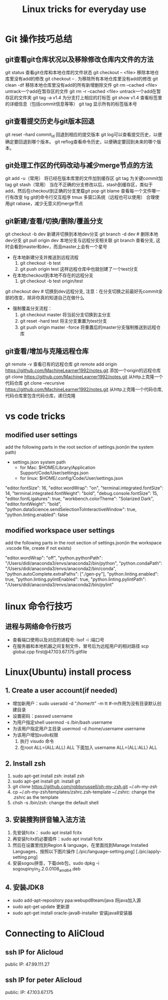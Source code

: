 #+TITLE: Linux tricks for everyday use

* Git 操作技巧总结

** git查看git仓库状况以及移除修改仓库内文件的方法
git status 查看git仓库和本地仓库的文件状态
git checkout -- <file> 移除本地仓库里没有add的修改 
git checkout -- . 为移除所有本地仓库里没有add的修改
git clean -df 移除本地仓库里没有add的所有新增删除文件
git rm --cached <file> untrack一个add在暂存区的文件
git rm -r --cached <file> untrack一个add在暂存区的文件夹
git tag -a v1.4 为分支打上相应的打标签
git show v1.4 查看标签里的详细信息（包括commit信息等等）
git tag 显示所有的标签版本号

** git查看提交历史与git版本回退
git reset --hard commit_id 回退到相应的提交版本
git log可以查看提交历史，以便确定要回退到哪个版本。
git reflog查看命令历史，以便确定要回到未来的哪个版本。

** git处理工作区的代码改动与减少merge节点的方法
git add -u（常用） 将已经在版本库里的文件加到缓存区
git tag 为关键commit加tag
git stash（常用） 当在不正确的分支修改以后，stash到缓存区，类似于add，然后在checkout到正确的分支里载git pop
git blame 查看每一个文件哪一行有改变
tig git的命令行交互程序
tmux 多窗口系统（远程也可以使用）
合理使用git rabase，减少无意义的merge节点

** git新建/查看/切换/删除/覆盖分支
git checkout -b dev 新建并切换到本地dev分支
git branch -d dev  # 删除本地dev分支
git pull origin dev 本地分支与远程分支相关联
git branch 查看分支, 这时会看到master和dev，而且master上会有一个星号

+ 在本地新建分支并推送到远程流程
  1. git checkout -b test 
  2. git push origin test 这样远程仓库中也就创建了一个test分支
+ 在本地checkout到本地不存在的远程分支
  1. git checkout -b test origin/test

git checkout dev  # 切换到dev远程分支, 注意：在分支切换之前最好先commit全部的改变，除非你真的知道自己在做什么

+ 强制覆盖分支流程：
  1. git checkout master 将当前分支切换到主分支
  2. git reset -hard test 将主分支重置为test分支
  3. git push origin master -force 将重置后的master分支强制推送到远程仓库
     
** git查看/增加与克隆远程仓库
git remote -v 查看已有的远程仓库
git remote add origin https://github.com/MachineLearner1992/notes.git 添加一个origin的远程仓库
git clone https://github.com/MachineLearner1992/notes.git 从http上克隆一个代码仓库
git clone --recursive https://github.com/MachineLearner1992/notes.git 从http上克隆一个代码仓库, 代码仓库里包含代码仓库，递归克隆


* vs code tricks

** modified user settings
add the following parts in the root section of settings.json(in the system path)
+ settings.json system path
  + for Mac: $HOME/Library/Application Support/Code/User/settings.json
  + for linux: $HOME/.config/Code/User/settings.json

"editor.fontSize": 16,
"editor.wordWrap": "on",
"terminal.integrated.fontSize": 14,
"terminal.integrated.fontWeight": "bold",
"debug.console.fontSize": 15,
"editor.fontLigatures": true,
"workbench.colorTheme": "Solarized Dark",
"editor.fontWeight": "bold",
"python.dataScience.sendSelectionToInteractiveWindow": true,
"python.linting.enabled": false

** modified workspace user settings
add the following parts in the root section of settings.json(in the workspace .vscode file, create if not exists)

"editor.wordWrap": "off", 
"python.pythonPath": "/Users/didi/anaconda3/envs/anaconda2/bin/python",
"python.condaPath": "/Users/didi/anaconda3/envs/anaconda2/bin/conda",
"python.autoComplete.extraPaths": ["./gen-py"],
"python.linting.enabled": true,
"python.linting.pylintEnabled": true,
"python.linting.pylintPath": "/Users/didi/anaconda3/envs/anaconda2/bin/pylint" 

* linux 命令行技巧

** 进程与网络命令行技巧
+ 查看端口使用以及对应的进程号: lsof -i :端口号
+ 在服务器和本地机器之间复制文件，冒号后为远程用户的相对路径 scp global.cpp first@47.103.67.175:gitfile



* Linux(Ubuntu) install process

** 1. Create a user account(if needed)
+ 增加新用户：sudo useradd -d "/home/tt" -m tt #-m作用为没有目录默认创建目录
+ 设置密码：passwd username
+ 为用户指定shell usermod -s /bin/bash username
+ 为该用户指定用户主目录 usermod -d /home/username username
+ 为该用户增加sudo权限
  1. 执行 visudo 命令
  2. 在root ALL=(ALL:ALL) ALL 下面加入 username ALL=(ALL:ALL) ALL

** 2. Install zsh
1. sudo apt-get install zsh: install zsh
2. sudo apt-get install git: install git
3. git clone https://github.com/robbyrussell/oh-my-zsh.git ~/.oh-my-zsh
4. cp ~/.oh-my-zsh/templates/zshrc.zsh-template ~/.zshrc: change the .zshrc as the template
5. chsh -s /bin/zsh: change the default shell
   
** 3. 安装搜狗拼音输入法方法
1. 先安装fcitx： sudo apt install fcitx
2. 再安装fcitx的必要插件：sudo apt install fcitx
3. 然后在设置里找到Region & language，在里面找到Manage Installed Languages，按照以下图片操作 
   [./pic/language-setting.png]
   [./pic/apply-setting.png]
5. 安装sogou拼音，下载deb包，sudo dpkg -i sogoupinyin_2.2.0.0108_amd64.deb
   
** 4. 安装JDK8
+ sudo add-apt-repository ppa:webupd8team/java 将java加入源
+ sudo apt-get update 更新源
+ sudo apt-get install oracle-java8-installer 安装java8安装器
   
* Connecting to AliCloud

** ssh IP for Alicloud
public IP: 47.99.111.27

** ssh IP for peter Alicloud
public: IP: 47.103.67.175

